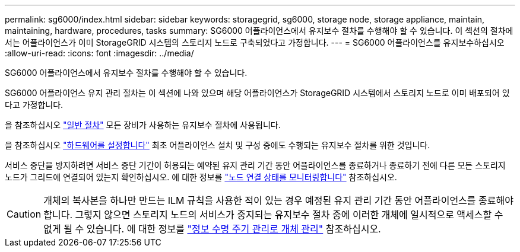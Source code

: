---
permalink: sg6000/index.html 
sidebar: sidebar 
keywords: storagegrid, sg6000, storage node, storage appliance, maintain, maintaining, hardware, procedures, tasks 
summary: SG6000 어플라이언스에서 유지보수 절차를 수행해야 할 수 있습니다. 이 섹션의 절차에서는 어플라이언스가 이미 StorageGRID 시스템의 스토리지 노드로 구축되었다고 가정합니다. 
---
= SG6000 어플라이언스를 유지보수하십시오
:allow-uri-read: 
:icons: font
:imagesdir: ../media/


[role="lead"]
SG6000 어플라이언스에서 유지보수 절차를 수행해야 할 수 있습니다.

SG6000 어플라이언스 유지 관리 절차는 이 섹션에 나와 있으며 해당 어플라이언스가 StorageGRID 시스템에서 스토리지 노드로 이미 배포되어 있다고 가정합니다.

을 참조하십시오 link:../commonhardware/index.html["일반 절차"] 모든 장비가 사용하는 유지보수 절차에 사용됩니다.

을 참조하십시오 link:../installconfig/configuring-hardware.html["하드웨어를 설정합니다"] 최초 어플라이언스 설치 및 구성 중에도 수행되는 유지보수 절차를 위한 것입니다.

서비스 중단을 방지하려면 서비스 중단 기간이 허용되는 예약된 유지 관리 기간 동안 어플라이언스를 종료하거나 종료하기 전에 다른 모든 스토리지 노드가 그리드에 연결되어 있는지 확인하십시오. 에 대한 정보를 https://docs.netapp.com/us-en/storagegrid/monitor/monitoring-system-health.html#monitor-node-connection-states["노드 연결 상태를 모니터링합니다"^] 참조하십시오.


CAUTION: 개체의 복사본을 하나만 만드는 ILM 규칙을 사용한 적이 있는 경우 예정된 유지 관리 기간 동안 어플라이언스를 종료해야 합니다. 그렇지 않으면 스토리지 노드의 서비스가 중지되는 유지보수 절차 중에 이러한 개체에 일시적으로 액세스할 수 없게 될 수 있습니다. 에 대한 정보를 https://docs.netapp.com/us-en/storagegrid/ilm/index.html["정보 수명 주기 관리로 개체 관리"^] 참조하십시오.

